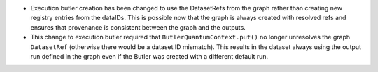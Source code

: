 * Execution butler creation has been changed to use the DatasetRefs from the graph rather than creating new registry entries from the dataIDs.
  This is possible now that the graph is always created with resolved refs and ensures that provenance is consistent between the graph and the outputs.
* This change to execution butler required that ``ButlerQuantumContext.put()`` no longer unresolves the graph ``DatasetRef`` (otherwise there would be a dataset ID mismatch).
  This results in the dataset always using the output run defined in the graph even if the Butler was created with a different default run.
